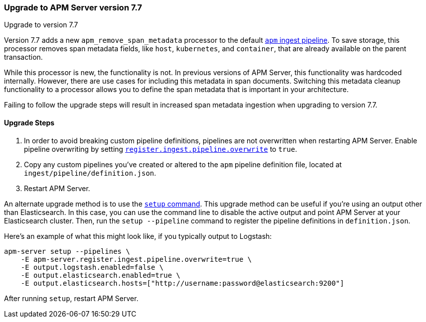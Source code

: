 [[upgrading-to-77]]
=== Upgrade to APM Server version 7.7

++++
<titleabbrev>Upgrade to version 7.7</titleabbrev>
++++

Version 7.7 adds a new `apm_remove_span_metadata` processor to the default <<default-pipeline,`apm` ingest pipeline>>.
To save storage, this processor removes span metadata fields, like `host`, `kubernetes`, and `container`,
that are already available on the parent transaction.

While this processor is new, the functionality is not.
In previous versions of APM Server, this functionality was hardcoded internally.
However, there are use cases for including this metadata in span documents.
Switching this metadata cleanup functionality to a processor allows you to define the span metadata that is important in your architecture.

Failing to follow the upgrade steps will result in increased span metadata ingestion when upgrading to version 7.7.

[[upgrade-steps-77]]
==== Upgrade Steps

. In order to avoid breaking custom pipeline definitions,
pipelines are not overwritten when restarting APM Server.
Enable pipeline overwriting by setting <<register.ingest.pipeline.overwrite,`register.ingest.pipeline.overwrite`>>
to `true`.

. Copy any custom pipelines you've created or altered to the `apm` pipeline definition file, located at
`ingest/pipeline/definition.json`.

. Restart APM Server.

An alternate upgrade method is to use the <<setup-command,`setup` command>>.
This upgrade method can be useful if you're using an output other than Elasticsearch.
In this case, you can use the command line to disable the active output
and point APM Server at your Elasticsearch cluster.
Then, run the `setup --pipeline` command to register the pipeline definitions in `definition.json`.

Here's an example of what this might look like, if you typically output to Logstash:

[source,sh]
--------------------------------------------------
apm-server setup --pipelines \
    -E apm-server.register.ingest.pipeline.overwrite=true \
    -E output.logstash.enabled=false \
    -E output.elasticsearch.enabled=true \
    -E output.elasticsearch.hosts=["http://username:password@elasticsearch:9200"]
--------------------------------------------------

After running `setup`, restart APM Server.

